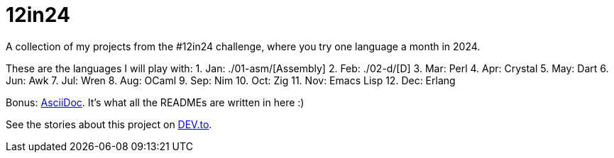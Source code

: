 = 12in24

A collection of my projects from the #12in24 challenge, where you try one
language a month in 2024.

These are the languages I will play with:
1. Jan: ./01-asm/[Assembly]
2. Feb: ./02-d/[D]
3. Mar: Perl
4. Apr: Crystal
5. May: Dart
6. Jun: Awk
7. Jul: Wren
8. Aug: OCaml
9. Sep: Nim
10. Oct: Zig
11. Nov: Emacs Lisp
12. Dec: Erlang

Bonus: https://asciidoc.org/[AsciiDoc]. It's what all the READMEs are written in 
here :)

See the stories about this project on https://dev.to/kaamkiya/12in24-one-language-a-month-105b77[DEV.to].

